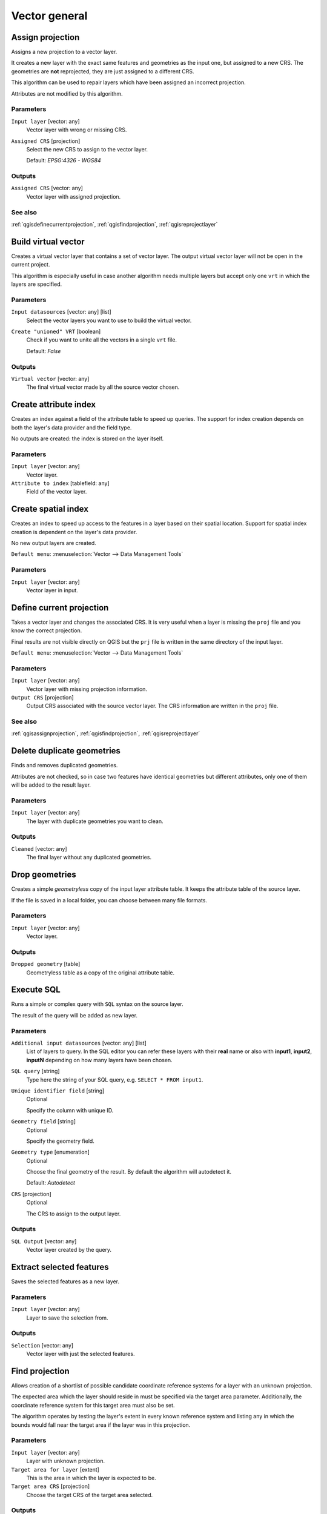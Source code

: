 .. only:: html

   |updatedisclaimer|

Vector general
==============

.. only:: html

   .. contents::
      :local:
      :depth: 1


.. _qgisassignprojection:

Assign projection
-----------------
Assigns a new projection to a vector layer.

It creates a new layer with the exact same features and geometries as the input
one, but assigned to a new CRS. The geometries are **not** reprojected, they
are just assigned to a different CRS.

This algorithm can be used to repair layers which have been assigned an incorrect
projection.

Attributes are not modified by this algorithm.

Parameters
..........
``Input layer`` [vector: any]
  Vector layer with wrong or missing CRS.

``Assigned CRS`` [projection]
  Select the new CRS to assign to the vector layer.

  Default: *EPSG:4326 - WGS84*

Outputs
.......
``Assigned CRS`` [vector: any]
  Vector layer with assigned projection.

See also
........
:ref:`qgisdefinecurrentprojection`, :ref:`qgisfindprojection`, :ref:`qgisreprojectlayer`


.. _qgisbuildvirtualvector:

Build virtual vector
--------------------
Creates a virtual vector layer that contains a set of vector layer.
The output virtual vector layer will not be open in the current project.

This algorithm is especially useful in case another algorithm needs multiple
layers but accept only one ``vrt`` in which the layers are specified.

Parameters
..........
``Input datasources`` [vector: any] [list]
  Select the vector layers you want to use to build the virtual vector.

``Create "unioned" VRT`` [boolean]
  Check if you want to unite all the vectors in a single ``vrt`` file.

  Default: *False*

Outputs
.......
``Virtual vector`` [vector: any]
  The final virtual vector made by all the source vector chosen.


.. _qgiscreateattributeindex:

Create attribute index
----------------------
Creates an index against a field of the attribute table to speed up queries.
The support for index creation depends on both the layer's data provider and the
field type.

No outputs are created: the index is stored on the layer itself.

Parameters
..........

``Input layer`` [vector: any]
  Vector layer.

``Attribute to index`` [tablefield: any]
  Field of the vector layer.


.. _qgiscreatespatialindex:

Create spatial index
--------------------
Creates an index to speed up access to the features in a layer based on their
spatial location. Support for spatial index creation is dependent on the layer's
data provider.

No new output layers are created.

``Default menu``: :menuselection:`Vector --> Data Management Tools`

Parameters
..........
``Input layer`` [vector: any]
  Vector layer in input.


.. _qgisdefinecurrentprojection:

Define current projection
-------------------------
Takes a vector layer and changes the associated CRS. It is very useful when a layer
is missing the ``proj`` file and you know the correct projection.

Final results are not visible directly on QGIS but the ``prj`` file is written in
the same directory of the input layer.

``Default menu``: :menuselection:`Vector --> Data Management Tools`

Parameters
..........
``Input layer`` [vector: any]
  Vector layer with missing projection information.

``Output CRS`` [projection]
  Output CRS associated with the source vector layer. The CRS information are
  written in the ``proj`` file.

See also
........
:ref:`qgisassignprojection`, :ref:`qgisfindprojection`, :ref:`qgisreprojectlayer`


.. _qgisdeleteduplicategeometries:

Delete duplicate geometries
---------------------------
Finds and removes duplicated geometries.

Attributes are not checked, so in case two features have identical geometries
but different attributes, only one of them will be added to the result layer.

Parameters
..........
``Input layer`` [vector: any]
  The layer with duplicate geometries you want to clean.


Outputs
.......
``Cleaned`` [vector: any]
  The final layer without any duplicated geometries.


.. _qgisdropgeometries:

Drop geometries
---------------
Creates a simple *geometryless* copy of the input layer attribute table. It keeps
the attribute table of the source layer.

If the file is saved in a local folder, you can choose between many file formats.

Parameters
..........
``Input layer`` [vector: any]
  Vector layer.

Outputs
.......

``Dropped geometry`` [table]
  Geometryless table as a copy of the original attribute table.


.. _qgisexecutesql:

Execute SQL
-----------
Runs a simple or complex query with ``SQL`` syntax on the source layer.

The result of the query will be added as new layer.

Parameters
..........
``Additional input datasources`` [vector: any] [list]
  List of layers to query. In the SQL editor you can refer these layers with
  their **real** name or also with **input1**, **input2**, **inputN** depending
  on how many layers have been chosen.

``SQL query`` [string]
  Type here the string of your SQL query, e.g. ``SELECT * FROM input1``.

``Unique identifier field`` [string]
  Optional
  
  Specify the column with unique ID.

``Geometry field`` [string]
  Optional

  Specify the geometry field.

``Geometry type`` [enumeration]
  Optional

  Choose the final geometry of the result. By default the algorithm will autodetect
  it.

  Default: *Autodetect*

``CRS`` [projection]
  Optional

  The CRS to assign to the output layer.


Outputs
.......
``SQL Output`` [vector: any]
  Vector layer created by the query.


.. _qgissaveselectedfeatures:

Extract selected features
-------------------------
Saves the selected features as a new layer.

Parameters
..........

``Input layer`` [vector: any]
  Layer to save the selection from.

Outputs
.......

``Selection`` [vector: any]
  Vector layer with just the selected features.


.. _qgisfindprojection:

Find projection
---------------
Allows creation of a shortlist of possible candidate coordinate reference systems
for a layer with an unknown projection.

The expected area which the layer should reside in must be specified via the
target area parameter. Additionally, the coordinate reference system for this
target area must also be set.

The algorithm operates by testing the layer's extent in every known reference
system and listing any in which the bounds would fall near the target area if the
layer was in this projection.

Parameters
..........
``Input layer`` [vector: any]
  Layer with unknown projection.

``Target area for layer`` [extent]
  This is the area in which the layer is expected to be.

``Target area CRS`` [projection]
  Choose the target CRS of the target area selected.

Outputs
.......
``CRS candidates`` [table]
  The algorithm writes a table with all the CRS (EPSG codes) of the matching
  criteria.

See also
........
:ref:`qgisassignprojection`, :ref:`qgisdefinecurrentprojection`, :ref:`qgisreprojectlayer`


.. _qgisjoinattributestable:

Join attributes by field value
------------------------------
Takes an input vector layer and creates a new vector layer that is an extended
version of the input one, with additional attributes in its attribute table.

The additional attributes and their values are taken from a second vector layer.
An attribute is selected in each of them to define the join criteria.

Parameters
..........
``Input layer`` [vector: any]
  Source input vector layer. The final attribute table will be added to **this**
  vector layer.

``Table field`` [tablefield]
  Field of the source layer with the unique identifier.

``Input layer 2`` [vector: any]
  Layer with the attribute table to join.

``Table field 2`` [tablefield]
  Table of the joining layer with the common unique field identifier.

``Layer 2 fields to copy`` [tablefield]
  Optional

  Select the specific fields you want to add. By default all the fields are added.

``Join type`` [enumeration] |32|
  Choose the type of the final joined layer between:

  * Create separate feature for each matching features (one-to-many)
  * Take attributes of the first matching feature only (one-to-one)

``Discard records which could not be joined`` [boolean] |32|
  Check if you don't want to add the features that cannot be joined.

``Joined field prefix`` [string] |32|
  Optional

  Add a prefix to joined fields in order to easily identify them and avoid field
  name collision.

Outputs
.......
``Joined layer`` [vector: any]
  Final vector layer with the attribute table as result of the joining.


.. _qgisjoinattributesbylocation:

Join attributes by location
---------------------------
Takes an input vector layer and creates a new vector layer that is an extended
version of the input one, with additional attributes in its attribute table.

The additional attributes and their values are taken from a second vector layer.
A spatial criteria is applied to select the values from the second layer that are
added to each feature from the first layer.

``Default menu``: :menuselection:`Vector --> Data Management Tools`

Parameters
..........
``Input layer`` [vector: any]
  Source vector layer.

``Join layer`` [vector: any]
  The attributes of this vector layer will be **added** to the source layer
  attribute table.

``Geometric predicate`` [enumeration] [list]
  Check the geometric criteria.

  Options:

  * intersects
  * contains
  * equals
  * touches
  * overlaps
  * within
  * crosses

``Fields to add`` [tablefield]
  Optional

  Select the specific fields you want to add. By default all the fields are added.

``Join type`` [enumeration]
  Choose the type of the final joined layer between:

  * Create separate feature for each located features (one-to-many)
  * Take attributes of the first located feature only (one-to-one)

``Discard records which could not be joined`` [boolean]
  Check if you don't want to add the features that cannot be joined.

``Joined field prefix`` [string] |32|
  Optional

  Add a prefix to joined fields in order to easily identify them and avoid field
  name collision.

Outputs
.......
``Joined layer`` [vector: any]
  The final vector with all the joined features.

.. _qgisjoinbylocationsummary:

Join attributes by location (summary)
-------------------------------------
Takes an input vector layer and creates a new vector layer that is an extended
version of the input one, with additional attributes in its attribute table.

The additional attributes and their values are taken from a second vector layer.
A spatial criteria is applied to select the values from the second layer that are
added to each feature from the first layer.

The algorithm calculates a statistical summary for the values from matching
features in the second layer (e.g. maximum value, mean value, etc).

Parameters
..........
``Input layer`` [vector: any]
  Source vector layer.

``Join layer`` [vector: any]
  The attributes of this vector layer will be **added** to the source layer
  attribute table.

``Geometric predicate`` [enumeration] [list]
  Check the geometric criteria.

  Options:

  * intersects
  * contains
  * equals
  * touches
  * overlaps
  * within
  * crosses

``Fields to summarize`` [tablefield] [list]
  Optional

  Select the specific fields you want to add. By default all the fields are added.

``Summaries to calculate`` [enumeration] [list]
  Optional

  Choose which type of summary you want to add to each field and for each feature.

  * count
  * unique
  * min
  * max
  * range
  * sum
  * mean
  * median
  * stddev
  * minority
  * majority
  * q1
  * q3
  * iqr
  * empty
  * filled
  * min_length
  * max_length
  * mean_length

``Discard records which could not be joined`` [boolean]
  Check if you don't want to add the features that cannot be joined.

Outputs
.......
``Joined layer`` [vector: any]
  The final vector with all the joined features.


.. _qgismergevectorlayers:

Merge vector layers
-------------------
Combines multiple vector layers of the **same geometry** type into a single one.

If attributes tables are different, the attribute table of the resulting layer
will contain the attributes from all input layers. Non-matching fields will be
appended at the end of the attribute table.

If any input layers contain Z or M values, then the output layer will also contain
these values. Similarly, if any of the input layers are multi-part, the output layer
will also be a multi-part layer.

Optionally, the destination coordinate reference system (CRS) for the merged layer
can be set. If it is not set, the CRS will be taken from the first input layer.
All layers will be reprojected to match this CRS.

.. figure:: img/merge_vector_layers.png
   :align: center

``Default menu``: :menuselection:`Vector --> Data Management Tools`

Parameters
..........

``Layers to merge`` [vector: any] [list]
  All the layers that have to be merged into a single layer.
  Layers should be of the same geometry type.

``Destination CRS`` [projection]
  Optional

  Choose the CRS of the output layer. If not specified the
  CRS of the first input layer is taken.

Outputs
.......

``Merged`` [vector: any]
  Merged vector layer containing all the features and attributes from input layers.

See also
........
:ref:`qgissplitvectorlayer`


.. _qgisorderbyexpression:

Order by expression
-------------------
Sorts a vector layer according to an expression: changes the feature index
according to an expression.

Be careful, it might not work as expected with some providers, the order might
not be kept every time.

Parameters
..........

``Input layer`` [vector: any]
  Vector layer to sort.

``Expression`` [expression]
  Expression to use for the vector sorting.

``Ascending`` [boolean]
  If checked the sorted vector layer will be sorted from the smallest to the
  biggest values found.

  Default: *True*

``Nulls first`` [boolean]
  If checked Null values are placed at the beginning of the sorted layer.

  Default: *False*

Outputs
.......

``Output layer`` [vector: any]
  Sorted vector layer.


.. _qgisreprojectlayer:

Reproject layer
---------------
Reprojects a vector layer in a different CRS. The reprojected layer will have
the same features and attributes of the input layer.

Parameters
..........

``Input layer`` [vector: any]
  Layer to reproject.

``Target CRS`` [projection]
  Destination coordinate reference system.

  Default: *EPSG:4326*

Outputs
.......

``Reprojected layer`` [vector: any]
  The resulting reprojected layer.

See also
........
:ref:`qgisassignprojection`, :ref:`qgisdefinecurrentprojection`, :ref:`qgisfindprojection`


.. _qgissetstyleforvectorlayer:

Set style for vector layer
--------------------------
Sets the style of a vector layer. The style must be defined in a
QML file.

No new output are created: the style is immediately assigned to the vector layer.

Parameters
..........
``Vector layer`` [vector: any]
  The layer you want to change the style.

``Style file`` [file]
  ``qml`` file of the style.


.. _qgissplitvectorlayer:

Split vector layer
------------------
Creates a set of vectors in an output folder based on an input layer and an attribute.
The output folder will contain as many layers as the unique values found in the
desired field.

The number of files generated is equal to the number of different values found
for the specified attribute.

It is the opposite operation of *merging*.

``Default menu``: :menuselection:`Vector --> Data Management Tools`

Parameters
..........

``Input layer`` [vector: any]
  Vector layer.

``Unique ID field`` [tablefield: any]
  Field of the attribute table on which the layer will be split.

Outputs
.......

``Output directory`` [folder]
  Directory where all the split layer will be saved.

See also
........
:ref:`qgismergevectorlayers`


.. _qgistruncatetable:

Truncate table
--------------
Truncates a layer, by deleting all features from within the layer.

.. warning:: This algorithm modifies the layer in place, and deleted features cannot
  be restored!

Parameters
..........
``Input layer`` [vector: any]
  Vector layer in input.


.. Substitutions definitions - AVOID EDITING PAST THIS LINE
   This will be automatically updated by the find_set_subst.py script.
   If you need to create a new substitution manually,
   please add it also to the substitutions.txt file in the
   source folder.

.. |32| replace:: :kbd:`NEW in 3.2`
.. |updatedisclaimer| replace:: :disclaimer:`Docs in progress for 'QGIS testing'. Visit http://docs.qgis.org/2.18 for QGIS 2.18 docs and translations.`

